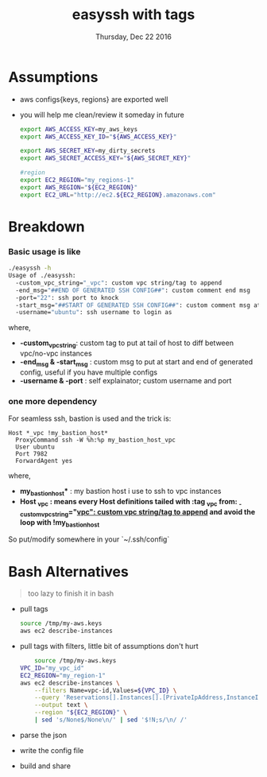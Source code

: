 #+TITLE: easyssh with tags
#+DATE: Thursday, Dec 22 2016
#+DESCRIPTION: sick of static configs
  
* Assumptions
  - aws configs{keys, regions} are exported well
  - you will help me clean/review it someday in future
    #+BEGIN_SRC bash
export AWS_ACCESS_KEY=my_aws_keys
export AWS_ACCESS_KEY_ID="${AWS_ACCESS_KEY}"

export AWS_SECRET_KEY=my_dirty_secrets
export AWS_SECRET_ACCESS_KEY="${AWS_SECRET_KEY}"

#region
export EC2_REGION="my_regions-1"
export AWS_REGION="${EC2_REGION}"
export EC2_URL="http://ec2.${EC2_REGION}.amazonaws.com"
    #+END_SRC
* Breakdown
*** Basic usage is like  
  #+BEGIN_SRC bash
./easyssh -h                            
Usage of ./easyssh:
  -custom_vpc_string="_vpc": custom vpc string/tag to append
  -end_msg="##END OF GENERATED SSH CONFIG##": custom comment end msg
  -port="22": ssh port to knock
  -start_msg="##START OF GENERATED SSH CONFIG##": custom comment msg at start of generated ssh config
  -username="ubuntu": ssh username to login as
  #+END_SRC

  where,
  - *-custom_vpc_string*: custom tag to put at tail of host to diff between vpc/no-vpc instances
  - *-end_msg & -start_msg* : custom msg to put at start and end of
    generated config, useful if you have multiple configs
  - *-username & -port* : self explainator; custom username and port
*** one more dependency
    For seamless ssh, bastion is used and the trick is:
  #+BEGIN_EXAMPLE
Host *_vpc !my_bastion_host*
  ProxyCommand ssh -W %h:%p my_bastion_host_vpc
  User ubuntu
  Port 7982
  ForwardAgent yes
#+END_EXAMPLE
  where,
  - *my_bastion_host** : my bastion host i use to ssh to vpc instances
  - *Host  *_vpc* : means every *Host* definitions tailed with :tag
    *_vpc* from: _-custom_vpc_string="_vpc": custom vpc string/tag to
    append_ and avoid the loop with *!my_bastion_host**

  So put/modify somewhere in your `~/.ssh/config`

* Bash Alternatives
#+BEGIN_QUOTE
too lazy to finish it in bash
#+END_QUOTE
  - pull tags 
    #+BEGIN_SRC bash :results drawer 
    source /tmp/my-aws.keys
    aws ec2 describe-instances
    #+END_SRC


  - pull tags with filters, little bit of assumptions don't hurt
    #+BEGIN_SRC bash :results drawer
    source /tmp/my-aws.keys
VPC_ID="my_vpc_id"
EC2_REGION="my_region-1"
aws ec2 describe-instances \
    --filters Name=vpc-id,Values=${VPC_ID} \
    --query 'Reservations[].Instances[].[PrivateIpAddress,InstanceId,Tags[?Key==`Name`].Value[]]' \
    --output text \
    --region "${EC2_REGION}" \
    | sed 's/None$/None\n/' | sed '$!N;s/\n/ /'
    #+END_SRC
  - parse the json
  - write the config file
  - build and share
